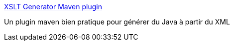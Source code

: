 :jbake-type: post
:jbake-status: published
:jbake-title: XSLT Generator Maven plugin
:jbake-tags: java,xml,maven,plugin,open-source,xsl,_mois_juin,_année_2017
:jbake-date: 2017-06-02
:jbake-depth: ../
:jbake-uri: shaarli/1496415996000.adoc
:jbake-source: https://nicolas-delsaux.hd.free.fr/Shaarli?searchterm=http%3A%2F%2Fxsltmp.sourceforge.net%2Findex.html&searchtags=java+xml+maven+plugin+open-source+xsl+_mois_juin+_ann%C3%A9e_2017
:jbake-style: shaarli

http://xsltmp.sourceforge.net/index.html[XSLT Generator Maven plugin]

Un plugin maven bien pratique pour générer du Java à partir du XML
